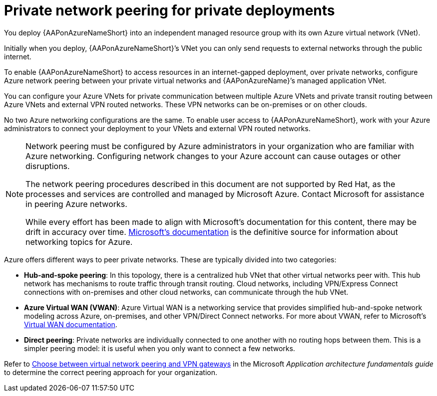 ifdef::context[:parent-context: {context}]

[id="azure-network-peering"]
= Private network peering for private deployments

:context: azure-install

You deploy {AAPonAzureNameShort} into an independent managed resource group with its own Azure virtual network (VNet).

Initially when you deploy, {AAPonAzureNameShort}’s VNet you can only send requests to external networks through the public internet.

To enable {AAPonAzureNameShort} to access resources in an internet-gapped deployment, over private networks, configure Azure network peering between your private virtual networks and {AAPonAzureName}’s managed application VNet.

You can configure your Azure VNets for private communication between multiple Azure VNets and private transit routing between Azure VNets and external VPN routed networks. These VPN networks can be on-premises or on other clouds.

No two Azure networking configurations are the same. To enable user access to {AAPonAzureNameShort}, work with your Azure administrators to connect your deployment to your VNets and external VPN routed networks.

[NOTE]
====
Network peering must be configured by Azure administrators in your organization who are familiar with Azure networking.
Configuring network changes to your Azure account can cause outages or other disruptions.

The network peering procedures described in this document are not supported by Red Hat, as the processes and services are controlled and managed by Microsoft Azure.
Contact Microsoft for assistance in peering Azure networks.

While every effort has been made to align with Microsoft’s documentation for this content, there may be drift in accuracy over time.
link:https://docs.microsoft.com/en-us/azure/virtual-network/virtual-network-peering-overview[Microsoft’s documentation] is the definitive source for information about networking topics for Azure.
====

Azure offers different ways to peer private networks. These are typically divided into two categories:

* **Hub-and-spoke peering**: In this topology, there is a centralized hub VNet that other virtual networks peer with.
This hub network has mechanisms to route traffic through transit routing. Cloud networks, including VPN/Express Connect connections with on-premises and other cloud networks, can communicate through the hub VNet.
* **Azure Virtual WAN (VWAN)**: Azure Virtual WAN is a networking service that provides simplified hub-and-spoke network modeling across Azure, on-premises, and other VPN/Direct Connect networks. For more about VWAN, refer to Microsoft's link:https://docs.microsoft.com/en-us/azure/virtual-wan/virtual-wan-about[Virtual WAN documentation].
* **Direct peering**: Private networks are individually connected to one another with no routing hops between them. This is a simpler peering model: it is useful when you only want to connect a few networks.

Refer to link:https://docs.microsoft.com/en-us/azure/architecture/reference-architectures/hybrid-networking/vnet-peering[Choose between virtual network peering and VPN gateways] in the Microsoft _Application architecture fundamentals guide_ to determine the correct peering approach for your organization.

ifdef::parent-context[:context: {parent-context}]
ifndef::parent-context[:!context:]
